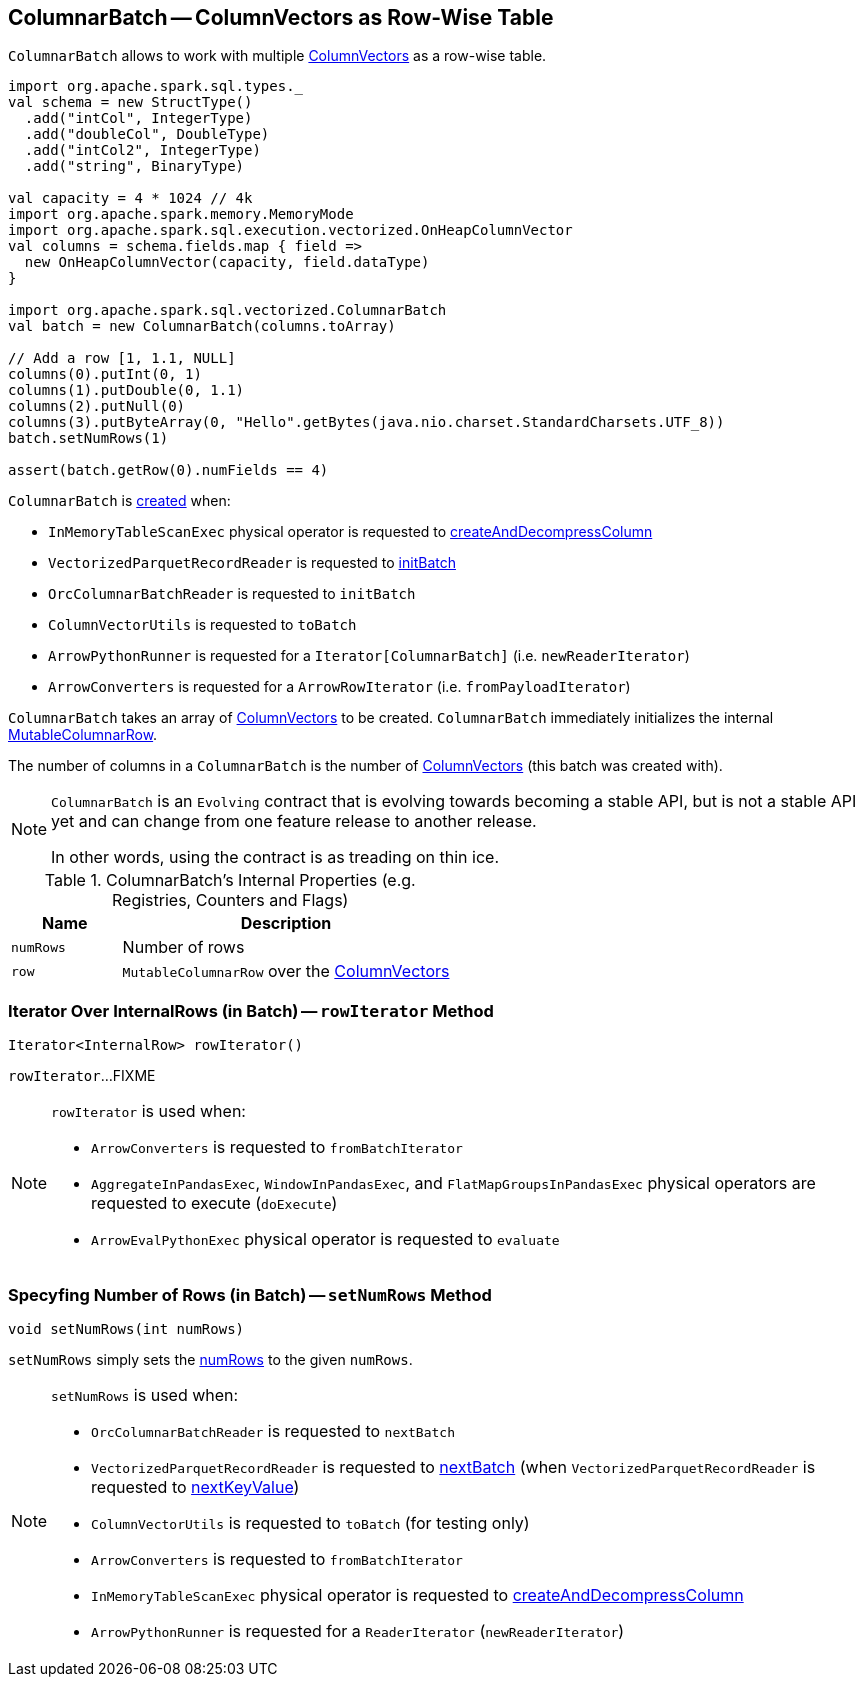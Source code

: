 == [[ColumnarBatch]] ColumnarBatch -- ColumnVectors as Row-Wise Table

`ColumnarBatch` allows to work with multiple <<columns, ColumnVectors>> as a row-wise table.

[source, scala]
----
import org.apache.spark.sql.types._
val schema = new StructType()
  .add("intCol", IntegerType)
  .add("doubleCol", DoubleType)
  .add("intCol2", IntegerType)
  .add("string", BinaryType)

val capacity = 4 * 1024 // 4k
import org.apache.spark.memory.MemoryMode
import org.apache.spark.sql.execution.vectorized.OnHeapColumnVector
val columns = schema.fields.map { field =>
  new OnHeapColumnVector(capacity, field.dataType)
}

import org.apache.spark.sql.vectorized.ColumnarBatch
val batch = new ColumnarBatch(columns.toArray)

// Add a row [1, 1.1, NULL]
columns(0).putInt(0, 1)
columns(1).putDouble(0, 1.1)
columns(2).putNull(0)
columns(3).putByteArray(0, "Hello".getBytes(java.nio.charset.StandardCharsets.UTF_8))
batch.setNumRows(1)

assert(batch.getRow(0).numFields == 4)
----

`ColumnarBatch` is <<creating-instance, created>> when:

* `InMemoryTableScanExec` physical operator is requested to link:spark-sql-SparkPlan-InMemoryTableScanExec.adoc#createAndDecompressColumn[createAndDecompressColumn]

* `VectorizedParquetRecordReader` is requested to link:spark-sql-VectorizedParquetRecordReader.adoc#initBatch[initBatch]

* `OrcColumnarBatchReader` is requested to `initBatch`

* `ColumnVectorUtils` is requested to `toBatch`

* `ArrowPythonRunner` is requested for a `Iterator[ColumnarBatch]` (i.e. `newReaderIterator`)

* `ArrowConverters` is requested for a `ArrowRowIterator` (i.e. `fromPayloadIterator`)

[[creating-instance]]
[[columns]]
`ColumnarBatch` takes an array of <<spark-sql-ColumnVector.adoc#, ColumnVectors>> to be created. `ColumnarBatch` immediately initializes the internal <<row, MutableColumnarRow>>.

[[numCols]]
The number of columns in a `ColumnarBatch` is the number of <<columns, ColumnVectors>> (this batch was created with).

[NOTE]
====
`ColumnarBatch` is an `Evolving` contract that is evolving towards becoming a stable API, but is not a stable API yet and can change from one feature release to another release.

In other words, using the contract is as treading on thin ice.
====

[[internal-registries]]
.ColumnarBatch's Internal Properties (e.g. Registries, Counters and Flags)
[cols="1m,3",options="header",width="100%"]
|===
| Name
| Description

| numRows
| [[numRows]] Number of rows

| row
| [[row]] `MutableColumnarRow` over the <<columns, ColumnVectors>>
|===

=== [[rowIterator]] Iterator Over InternalRows (in Batch) -- `rowIterator` Method

[source, java]
----
Iterator<InternalRow> rowIterator()
----

`rowIterator`...FIXME

[NOTE]
====
`rowIterator` is used when:

* `ArrowConverters` is requested to `fromBatchIterator`

* `AggregateInPandasExec`, `WindowInPandasExec`, and `FlatMapGroupsInPandasExec` physical operators are requested to execute (`doExecute`)

* `ArrowEvalPythonExec` physical operator is requested to `evaluate`
====

=== [[setNumRows]] Specyfing Number of Rows (in Batch) -- `setNumRows` Method

[source, java]
----
void setNumRows(int numRows)
----

`setNumRows` simply sets the <<numRows, numRows>> to the given `numRows`.

[NOTE]
====
`setNumRows` is used when:

* `OrcColumnarBatchReader` is requested to `nextBatch`

* `VectorizedParquetRecordReader` is requested to <<spark-sql-VectorizedParquetRecordReader.adoc#nextBatch, nextBatch>> (when `VectorizedParquetRecordReader` is requested to <<spark-sql-VectorizedParquetRecordReader.adoc#nextKeyValue, nextKeyValue>>)

* `ColumnVectorUtils` is requested to `toBatch` (for testing only)

* `ArrowConverters` is requested to `fromBatchIterator`

* `InMemoryTableScanExec` physical operator is requested to <<spark-sql-SparkPlan-InMemoryTableScanExec.adoc#createAndDecompressColumn, createAndDecompressColumn>>

* `ArrowPythonRunner` is requested for a `ReaderIterator` (`newReaderIterator`)
====
